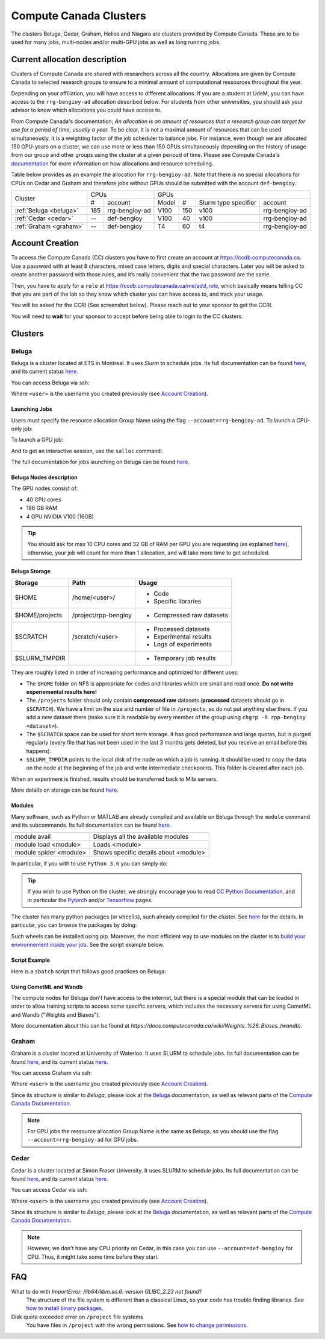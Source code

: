 .. highlight:: bash
.. _cc_clusters:

Compute Canada Clusters
=======================

The clusters Beluga, Cedar, Graham, Helios and Niagara are clusters provided by
Compute Canada. These are to be used for many jobs,
multi-nodes and/or multi-GPU jobs as well as long running jobs.

Current allocation description
------------------------------

Clusters of Compute Canada are shared with researchers across all the country.
Allocations
are given by Compute Canada to selected research groups to ensure to a minimal amount of
computational ressources throughout the year.

Depending on your affiliation, you will have access to different allocations. If you are a student
at UdeM, you can have access to the ``rrg-bengioy-ad`` allocation described below. For students from
other universities, you should ask your advisor to know which allocations you could have access to.

From Compute Canada's documentation;
`An allocation is an amount of resources that a research group can target for use for a period of time, usually a year.`
To be clear, it is not a maximal amount of resources that can be used simultaneously, it is a
weighting factor of the job scheduler to balance jobs.
For instance,
even though we are allocated 150 GPU-years on a cluster, we can use more or less than 150 GPUs
simultaneously depending on the history of usage from our group and other groups using the cluster
at a given perioud of time. Please see Compute Canada's
`documentation <https://docs.computecanada.ca/wiki/Allocations_and_resource_scheduling>`__
for more information on how allocations and resource scheduling.

Table below provides as an example the allocation for ``rrg-bengioy-ad``. Note that there is no
special allocations for CPUs on Cedar and Graham and therefore jobs without GPUs should be submitted
with the account ``def-bengioy``.


+------------------------+-----------------------+--------------------------------------------------------+
| Cluster                | CPUs                  | GPUs                                                   |
|                        +------+----------------+----------+-----+----------------------+----------------+
|                        |  #   | account        | Model    | #   | Slurm type specifier | account        |
+------------------------+------+----------------+----------+-----+----------------------+----------------+
| :ref:`Beluga <beluga>` |  185 | rrg-bengioy-ad | V100     | 150 |  v100                | rrg-bengioy-ad |
+------------------------+------+----------------+----------+-----+----------------------+----------------+
| :ref:`Cedar <cedar>`   | --   | def-bengioy    |  V100    | 40  | v100                 | rrg-bengioy-ad |
+------------------------+------+----------------+----------+-----+----------------------+----------------+
| :ref:`Graham <graham>` | --   | def-bengioy    |  T4      | 60  | t4                   | rrg-bengioy-ad |
+------------------------+------+----------------+----------+-----+----------------------+----------------+

Account Creation
----------------

To access the Compute Canada (CC) clusters you have to first create an account at https://ccdb.computecanada.ca. Use a password with at least 8 characters, mixed case letters, digits and special characters. Later you will be asked to create another password with those rules, and it’s really convenient that the two password are the same.

Then, you have to apply for a ``role`` at https://ccdb.computecanada.ca/me/add_role, which basically means telling CC that you are part of the lab so they know which cluster you can have access to, and track your usage.

You will be asked for the CCRI (See screenshot below). Please reach out to your sponsor to get the CCRI.

.. image:: role.png
    :align: center
    :alt: role.png

You will need to **wait** for your sponsor to accept before being able to login to the CC clusters.

Clusters
--------

.. _beluga:

Beluga
^^^^^^

Beluga is a cluster located at ETS in Montreal. It uses `Slurm` to schedule jobs. Its full documentation can be found `here <https://docs.computecanada.ca/wiki/Béluga/en>`__, and its current status `here <http://status.computecanada.ca>`__.

You can access Beluga via ssh:

.. prompt:: bash $

    ssh <user>@beluga.computecanada.ca

Where ``<user>`` is the username you created previously (see `Account Creation`_).


Launching Jobs
""""""""""""""

Users must specify the resource allocation Group Name using the flag ``--account=rrg-bengioy-ad``.
To launch a CPU-only job:

.. prompt:: bash $

    sbatch --time=1:0:0 --account=rrg-bengioy-ad job.sh

To launch a GPU job:

.. prompt:: bash $

    sbatch --time=1:0:0 --account=rrg-bengioy-ad --gres=gpu:1 job.sh

And to get an interactive session, use the ``salloc`` command:

.. prompt:: bash $

    salloc --time=1:0:0 --account=rrg-bengioy-ad --gres=gpu:1

The full documentation for jobs launching on Beluga can be found `here <https://docs.computecanada.ca/wiki/Running_jobs>`__.


Beluga Nodes description
""""""""""""""""""""""""

The GPU nodes consist of:

* 40 CPU cores
* 186 GB RAM
* 4 GPU NVIDIA V100 (16GB)

.. tip:: You should ask for max 10 CPU cores and 32 GB of RAM per GPU you are requesting (as explained `here <https://docs.computecanada.ca/wiki/Allocations_and_resource_scheduling>`__), otherwise, your job will count for more than 1 allocation, and will take more time to get scheduled.


.. _cc_storage:

Beluga Storage
""""""""""""""

============== ==================== =========================
Storage        Path                 Usage
============== ==================== =========================
$HOME          /home/<user>/        * Code
                                    * Specific libraries
$HOME/projects /project/rpp-bengioy * Compressed raw datasets
$SCRATCH       /scratch/<user>      * Processed datasets
                                    * Experimental results
                                    * Logs of experiments
$SLURM_TMPDIR                       * Temporary job results
============== ==================== =========================

They are roughly listed in order of increasing performance and optimized for different uses:

* The ``$HOME`` folder on NFS is appropriate for codes and libraries which are small and read once. **Do not write experiemental results here!**
* The ``/projects`` folder should only contain **compressed raw** datasets (**processed** datasets should go in ``$SCRATCH``). We have a limit on the size and number of file in ``/projects``, so do not put anything else there. If you add a new dataset there (make sure it is readable by every member of the group using ``chgrp -R rpp-bengioy <dataset>``).
* The ``$SCRATCH`` space can be used for short term storage. It has good performance and large quotas, but is purged regularly (every file that has not been used in the last 3 months gets deleted, but you receive an email before this happens).
* ``$SLURM_TMPDIR`` points to the local disk of the node on which a job is running. It should be used to copy the data on the node at the beginning of the job and write intermediate checkpoints. This folder is cleared after each job.

When an experiment is finished, results should be transferred back to Mila servers.

More details on storage can be found `here <https://docs.computecanada.ca/wiki/B%C3%A9luga/en#Storage>`__.


Modules
"""""""

Many software, such as Python or MATLAB are already compiled and available on Beluga through the ``module`` command and its subcommands. Its full documentation can be found `here <https://docs.computecanada.ca/wiki/Utiliser_des_modules/en>`__.

====================== =====================================
module avail           Displays all the available modules
module load <module>   Loads <module>
module spider <module> Shows specific details about <module>
====================== =====================================

In particular, if you with to use ``Python 3.6`` you can simply do:

.. prompt:: bash $

    module load python/3.6

.. tip:: If you wish to use Python on the cluster, we strongly encourage you to read `CC Python Documentation <https://docs.computecanada.ca/wiki/Python>`_, and in particular the `Pytorch <https://docs.computecanada.ca/wiki/PyTorch>`_ and/or `Tensorflow <https://docs.computecanada.ca/wiki/TensorFlow>`_ pages.

The cluster has many python packages (or ``wheels``), such already compiled for the cluster. See `here <https://docs.computecanada.ca/wiki/Python/en>`__ for the details. In particular, you can browse the packages by doing:

.. prompt:: bash $

    avail_wheels <wheel>

Such wheels can be installed using pip. Moreover, the most efficient way to use modules on the cluster is to `build your environnement inside your job <https://docs.computecanada.ca/wiki/Python#Creating_virtual_environments_inside_of_your_jobs>`_. See the script example below.


Script Example
""""""""""""""

Here is a ``sbatch`` script that follows good practices on Beluga:

.. code-block:: bash
    :linenos:

    #!/bin/bash
    #SBATCH --account=rrg-bengioy-ad         # Yoshua pays for your job
    #SBATCH --cpus-per-task=6                # Ask for 6 CPUs
    #SBATCH --gres=gpu:1                     # Ask for 1 GPU
    #SBATCH --mem=32G                        # Ask for 32 GB of RAM
    #SBATCH --time=3:00:00                   # The job will run for 3 hours
    #SBATCH -o /scratch/<user>/slurm-%j.out  # Write the log in $SCRATCH

    # 1. Create your environement locally
    module load python/3.6
    virtualenv --no-download $SLURM_TMPDIR/env
    source $SLURM_TMPDIR/env/bin/activate
    pip install --no-index torch torchvision

    # 2. Copy your dataset on the compute node
    # IMPORTANT: Your dataset must be compressed in one single file (zip, hdf5, ...)!!!
    cp $SCRATCH/<dataset.zip> $SLURM_TMPDIR

    # 3. Eventually unzip your dataset
    unzip $SLURM_TMPDIR/<dataset.zip> -d $SLURM_TMPDIR

    # 4. Launch your job, tell it to save the model in $SLURM_TMPDIR
    #    and look for the dataset into $SLURM_TMPDIR
    python main.py --path $SLURM_TMPDIR --data_path $SLURM_TMPDIR

    # 5. Copy whatever you want to save on $SCRATCH
    cp $SLURM_TMPDIR/<to_save> $SCRATCH

Using CometML and Wandb
"""""""""""""""""""""""

The compute nodes for Beluga don't have access to the internet,
but there is a special module that can be loaded in order to allow
training scripts to access some specific servers, which includes
the necessary servers for using CometML and Wandb ("Weights and Biases").

.. prompt:: bash $

    module load httpproxy

More documentation about this can be found at `https://docs.computecanada.ca/wiki/Weights_%26_Biases_(wandb)`.


.. _graham:

Graham
^^^^^^

Graham is a cluster located at University of Waterloo. It uses SLURM to schedule jobs. Its full documentation can be found `here <https://docs.computecanada.ca/wiki/Graham/>`__, and its current status `here <http://status.computecanada.ca>`__.

You can access Graham via ssh:

.. prompt:: bash $

    ssh <user>@graham.computecanada.ca

Where ``<user>`` is the username you created previously (see `Account Creation`_).

Since its structure is similar to `Beluga`, please look at the `Beluga`_ documentation, as well as relevant parts of the `Compute Canada Documentation <https://docs.computecanada.ca/wiki/Graham>`__.

.. note:: For GPU jobs the ressource allocation Group Name is the same as Beluga, so you should use the flag ``--account=rrg-bengioy-ad`` for GPU jobs.


.. _cedar:

Cedar
^^^^^

Cedar is a cluster located at Simon Fraser University. It uses SLURM to schedule jobs. Its full documentation can be found `here <https://docs.computecanada.ca/wiki/Cedar>`__, and its current status `here <http://status.computecanada.ca>`__.

You can access Cedar via ssh:

.. prompt:: bash $

    ssh <user>@cedar.computecanada.ca

Where ``<user>`` is the username you created previously (see `Account Creation`_).

Since its structure is similar to `Beluga`, please look at the `Beluga`_ documentation, as well as relevant parts of the `Compute Canada Documentation <https://docs.computecanada.ca/wiki/Cedar>`__.

.. note:: However, we don't have any CPU priority on Cedar, in this case you can use ``--account=def-bengioy`` for CPU. Thus, it might take some time before they start.



FAQ
---

What to do with  `ImportError: /lib64/libm.so.6: version GLIBC_2.23 not found`?
    The structure of the file system is different than a classical Linux, so your code has trouble finding libraries. See `how to install binary packages <https://docs.computecanada.ca/wiki/Installing_software_in_your_home_directory#Installing_binary_packages>`_.

Disk quota exceeded error on ``/project`` file systems
    You have files in ``/project`` with the wrong permissions. See `how to change permissions <https://docs.computecanada.ca/wiki/Frequently_Asked_Questions/en#Disk_quota_exceeded_error_on_.2Fproject_filesystems>`_.

